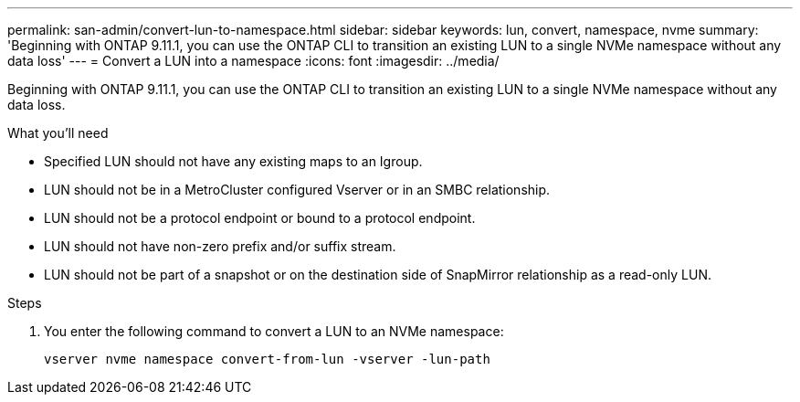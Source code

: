 ---
permalink: san-admin/convert-lun-to-namespace.html
sidebar: sidebar
keywords: lun, convert, namespace, nvme
summary: 'Beginning with ONTAP 9.11.1, you can use the ONTAP CLI to transition an existing LUN to a single NVMe namespace without any data loss'
---
= Convert a LUN into a namespace
:icons: font
:imagesdir: ../media/

[.lead]
Beginning with ONTAP 9.11.1, you can use the ONTAP CLI to transition an existing LUN to a single NVMe namespace without any data loss.

.What you'll need
* Specified LUN should not have any existing maps to an Igroup.
* LUN should not be in a MetroCluster configured Vserver or in an SMBC relationship.
* LUN should not be a protocol endpoint or bound to a protocol endpoint.
* LUN should not have non-zero prefix and/or suffix stream.
* LUN should not be part of a snapshot or on the destination side of SnapMirror relationship as a read-only LUN.

.Steps
. You enter the following command to convert a LUN to an NVMe namespace:
+
`vserver nvme namespace convert-from-lun -vserver -lun-path`


// 17 MAR 2022, Jira IE-465
